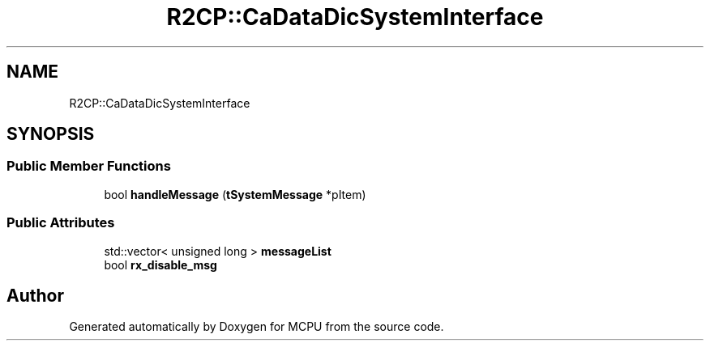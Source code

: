 .TH "R2CP::CaDataDicSystemInterface" 3 "Mon Sep 30 2024" "MCPU" \" -*- nroff -*-
.ad l
.nh
.SH NAME
R2CP::CaDataDicSystemInterface
.SH SYNOPSIS
.br
.PP
.SS "Public Member Functions"

.in +1c
.ti -1c
.RI "bool \fBhandleMessage\fP (\fBtSystemMessage\fP *pItem)"
.br
.in -1c
.SS "Public Attributes"

.in +1c
.ti -1c
.RI "std::vector< unsigned long > \fBmessageList\fP"
.br
.ti -1c
.RI "bool \fBrx_disable_msg\fP"
.br
.in -1c

.SH "Author"
.PP 
Generated automatically by Doxygen for MCPU from the source code\&.
